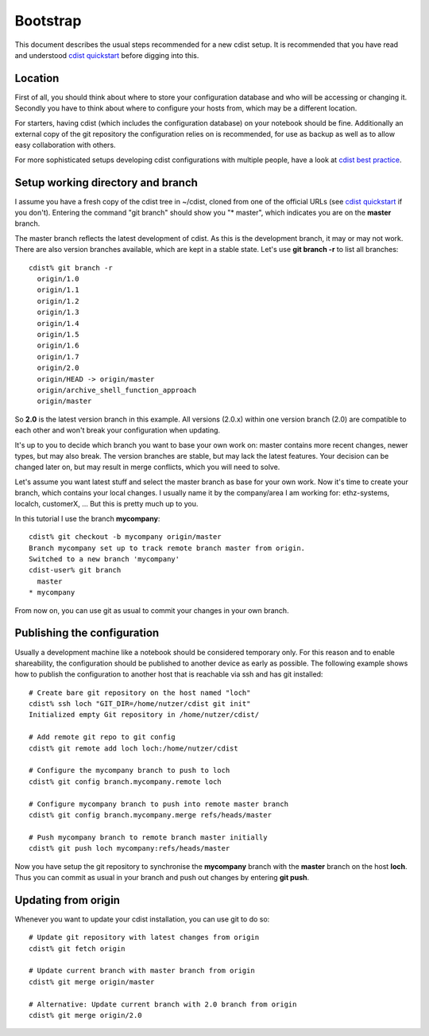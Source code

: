 Bootstrap
=========
This document describes the usual steps recommended for a new
cdist setup. It is recommended that you have read and understood
`cdist quickstart <cdist-quickstart.html>`_ before digging into this.


Location
---------
First of all, you should think about where to store your configuration
database and who will be accessing or changing it. Secondly you have to
think about where to configure your hosts from, which may be a different
location.

For starters, having cdist (which includes the configuration database) on
your notebook should be fine.
Additionally an external copy of the git repository the configuration
relies on is recommended, for use as backup as well as to allow easy collaboration
with others.

For more sophisticated setups developing cdist configurations with multiple
people, have a look at `cdist best practice <cdist-best-practice.html>`_.


Setup working directory and branch
----------------------------------
I assume you have a fresh copy of the cdist tree in ~/cdist, cloned from
one of the official URLs (see `cdist quickstart <cdist-quickstart.html>`_ if you don't).
Entering the command "git branch" should show you "* master", which indicates
you are on the **master** branch.

The master branch reflects the latest development of cdist. As this is the
development branch, it may or may not work. There are also version branches 
available, which are kept in a stable state. Let's use **git branch -r**
to list all branches::

    cdist% git branch -r
      origin/1.0
      origin/1.1
      origin/1.2
      origin/1.3
      origin/1.4
      origin/1.5
      origin/1.6
      origin/1.7
      origin/2.0
      origin/HEAD -> origin/master
      origin/archive_shell_function_approach
      origin/master

So **2.0** is the latest version branch in this example.
All versions (2.0.x) within one version branch (2.0) are compatible to each
other and won't break your configuration when updating.

It's up to you to decide which branch you want to base your own work on:
master contains more recent changes, newer types, but may also break.
The version branches are stable, but may lack the latest features.
Your decision can be changed later on, but may result in merge conflicts,
which you will need to solve.

Let's assume you want latest stuff and select the master branch as base for
your own work. Now it's time to create your branch, which contains your
local changes. I usually name it by the company/area I am working for:
ethz-systems, localch, customerX, ... But this is pretty much up to you.

In this tutorial I use the branch **mycompany**::

    cdist% git checkout -b mycompany origin/master 
    Branch mycompany set up to track remote branch master from origin.
    Switched to a new branch 'mycompany'
    cdist-user% git branch
      master
    * mycompany

From now on, you can use git as usual to commit your changes in your own branch.


Publishing the configuration
----------------------------
Usually a development machine like a notebook should be considered
temporary only. For this reason and to enable shareability, the configuration
should be published to another device as early as possible. The following
example shows how to publish the configuration to another host that is
reachable via ssh and has git installed::

    # Create bare git repository on the host named "loch"
    cdist% ssh loch "GIT_DIR=/home/nutzer/cdist git init"
    Initialized empty Git repository in /home/nutzer/cdist/

    # Add remote git repo to git config
    cdist% git remote add loch loch:/home/nutzer/cdist 

    # Configure the mycompany branch to push to loch
    cdist% git config branch.mycompany.remote loch

    # Configure mycompany branch to push into remote master branch
    cdist% git config branch.mycompany.merge refs/heads/master

    # Push mycompany branch to remote branch master initially
    cdist% git push loch mycompany:refs/heads/master

Now you have setup the git repository to synchronise the **mycompany**
branch with the **master** branch on the host **loch**. Thus you can commit
as usual in your branch and push out changes by entering **git push**.


Updating from origin
--------------------
Whenever you want to update your cdist installation, you can use git to do so::

    # Update git repository with latest changes from origin
    cdist% git fetch origin

    # Update current branch with master branch from origin
    cdist% git merge origin/master

    # Alternative: Update current branch with 2.0 branch from origin
    cdist% git merge origin/2.0
